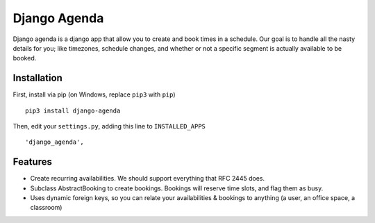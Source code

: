 =============
Django Agenda
=============

|pipeline-badge| |coverage-badge| |pypi-badge|

Django agenda is a django app that allow you to create and book
times in a schedule. Our goal is to handle all the nasty details for
you; like timezones, schedule changes, and whether or not a
specific segment is actually available to be booked.

Installation
------------

First, install via pip (on Windows, replace ``pip3`` with ``pip``)

::

    pip3 install django-agenda
  
Then, edit your ``settings.py``, adding this line to ``INSTALLED_APPS``
  
::

   'django_agenda',

Features
--------

* Create recurring availabilities. We should support everything that
  RFC 2445 does.
* Subclass AbstractBooking to create bookings. Bookings will reserve
  time slots, and flag them as busy.
* Uses dynamic foreign keys, so you can relate your availabilities &
  bookings to anything (a user, an office space, a classroom)


.. |pipeline-badge| image:: https://gitlab.com/alantrick/django-agenda/badges/master/pipeline.svg
   :target: https://gitlab.com/alantrick/django-agenda/
   :alt: Build Status

.. |coverage-badge| image:: https://gitlab.com/alantrick/django-agenda/badges/master/coverage.svg
   :target: https://gitlab.com/alantrick/django-agenda/
   :alt: Coverage Status

.. |pypi-badge| image:: https://img.shields.io/pypi/v/django_agenda.svg
   :target: https://pypi.org/project/django-agenda/
   :alt: Project on PyPI

